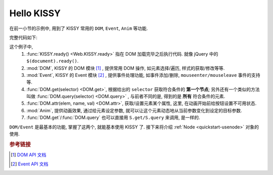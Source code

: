 .. _quickstart-hellokissy:


Hello KISSY
===============================================

在前一小节的示例中, 用到了 KISSY 常用的 ``DOM``, ``Event``, ``Anim`` 等功能.

完整代码如下:

.. code-block:: javascript
   :linenos:
   
    KISSY.ready(function(S){
        var DOM = S.DOM, Event = S.Event,
            btn = DOM.get('#demo-btn');

        Event.on(btn, 'click', function() {
            DOM.attr(btn, 'disabled', true);

            S.Anim('#demo-img', 'left: 400px; opacity: 0', 2, 'easeOut', function() {
                S.Anim('#demo-txt',
                       'left: 0; opacity: 1; fontSize: 28px',
                       2, 'bounceOut').run();
            }).run();
        });
    });


这个例子中, 
    #. :func:`KISSY.ready() <Web.KISSY.ready>` 指在 DOM 加载完毕之后执行代码. 就像 jQuery 中的 ``$(document).ready()``.
    #. :mod:`DOM`, KISSY 的 DOM 模块 [1]_ , 提供常用 DOM 操作, 如元素选择/遍历, 样式的获取/修改等等.
    #. :mod:`Event`, KISSY 的 Event 模块 [2]_ , 提供事件处理功能, 如事件添加/删除, ``mouseenter/mouseleave`` 事件的支持等.
    #. :func:`DOM.get(selector) <DOM.get>`, 根据给出的 ``selector`` 获取符合条件的 **第一个节点**; 另外还有一个类似的方法叫做 :func:`DOM.query(selector) <DOM.query>` , 与前者不同的是, 得到的是 **所有** 符合条件的元素.
    #. :func:`DOM.attr(elem, name, val) <DOM.attr>`, 获取/设置元素某个属性, 这里, 在动画开始前给按钮设置不可用状态.
    #. :mod:`Anim`, 提供动画效果, 通过给元素设定参数, 就可以让这个元素动态地从当前参数变化到设定的目标参数.
    #. :func:`DOM.get`/:func:`DOM.query` 也可以直接用 ``S.get/S.query`` 来调用, 是一样的.


``DOM/Event`` 是最基本的功能, 掌握了这两个, 就能基本使用 KISSY 了.
接下来将介绍 :ref:`Node <quickstart-usenode>` 对象的使用.



.. rubric:: 参考链接

.. [1] `DOM API 文档 <dom>`_
.. [2] `Event API 文档 <event>`_

